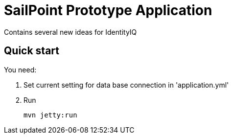 = SailPoint Prototype Application

Contains several new ideas for IdentityIQ

== Quick start
You need:

. Set current setting for data base connection in 'application.yml'
. Run
+
----
mvn jetty:run
----


